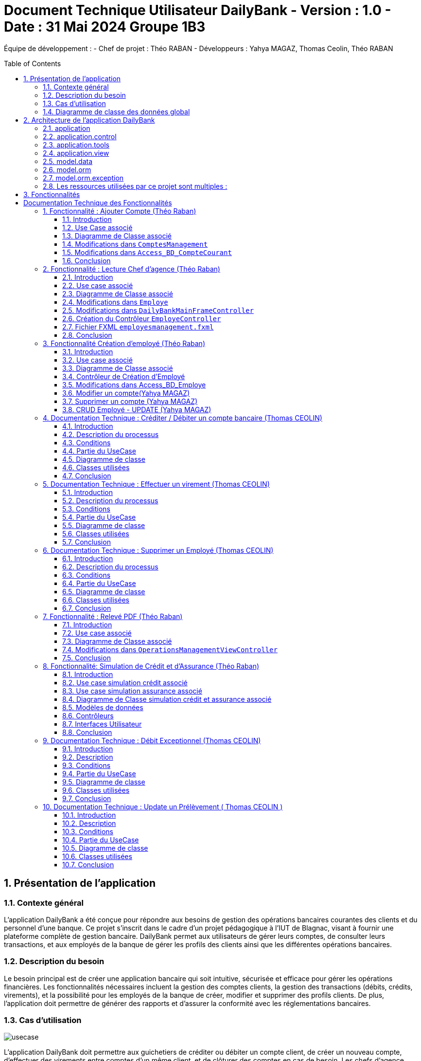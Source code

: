 = Document Technique Utilisateur DailyBank - Version : 1.0 - Date : 31 Mai 2024 Groupe 1B3 
:icons: font
:models: models
:experimental:
:incremental:
:numbered:
:toc: macro
:window: _blank
:correction!:

ifndef::env-github[:icons: font]
// Specific to GitHub
ifdef::env-github[]
:correction:
:!toc-title:
:caution-caption: :fire:
:important-caption: :exclamation:
:note-caption: :paperclip:
:tip-caption: :bulb:
:warning-caption: :warning:
:icongit: Git
endif::[]

Équipe de développement :
- Chef de projet : Théo RABAN
- Développeurs : Yahya MAGAZ, Thomas Ceolin, Théo RABAN

toc::[]

== Présentation de l'application
=== Contexte général
L'application DailyBank a été conçue pour répondre aux besoins de gestion des opérations bancaires courantes des clients et du personnel d'une banque. Ce projet s'inscrit dans le cadre d'un projet pédagogique à l'IUT de Blagnac, visant à fournir une plateforme complète de gestion bancaire. DailyBank permet aux utilisateurs de gérer leurs comptes, de consulter leurs transactions, et aux employés de la banque de gérer les profils des clients ainsi que les différentes opérations bancaires.

=== Description du besoin
Le besoin principal est de créer une application bancaire qui soit intuitive, sécurisée et efficace pour gérer les opérations financières. Les fonctionnalités nécessaires incluent la gestion des comptes clients, la gestion des transactions (débits, crédits, virements), et la possibilité pour les employés de la banque de créer, modifier et supprimer des profils clients. De plus, l'application doit permettre de générer des rapports et d'assurer la conformité avec les réglementations bancaires.

=== Cas d'utilisation

image::https://github.com/IUT-Blagnac/sae2-01-devapp-2024-sae_1b3/blob/main/Images/usecase.PNG[]
L'application DailyBank doit permettre aux guichetiers de créditer ou débiter un compte client, de créer un nouveau compte, d'effectuer des virements entre comptes d'un même client, et de clôturer des comptes en cas de besoin. Les chefs d'agence doivent pouvoir gérer les profils des employés, incluant la création, la consultation, la mise à jour et la suppression de comptes employés. Ces fonctionnalités doivent être intégrées dans la version 1 de l'application pour assurer une gestion efficace des comptes clients et des employés au sein de DailyBank. Les guichetiers se concentrent sur les opérations bancaires, tandis que les chefs d'agence supervisent la gestion des employés.

=== Diagramme de classe des données global

image::https://github.com/IUT-Blagnac/sae2-01-devapp-2024-sae_1b3/blob/main/Images/DGclasse.PNG[]
Le diagramme de classe des données pour l'application DailyBank représente les principales entités et leurs relations. Les classes clés incluent Client, Compte, et Employe. La classe Client contient des attributs comme idNumCli, nom, prenom, adressePostale, email, telephone, estInactif et idAg, permettant de gérer les informations personnelles et l'état d'activité des clients. La classe Compte gère les détails financiers associés aux clients, incluant le solde et l'historique des transactions. La classe Employe distingue les rôles des utilisateurs, spécifiquement les Guichetiers et les Chefs d'agence, chacun ayant des privilèges différents. Les chefs d'agence peuvent gérer les comptes employés, tandis que les guichetiers exécutent les opérations bancaires courantes. Les clients inactifs, marqués par l'attribut estInactif, sont gérés différemment pour les opérations bancaires. Ce diagramme de classe est essentiel pour structurer la base de données et assurer une gestion cohérente et sécurisée des informations au sein de DailyBank.


== Architecture de l'application DailyBank

L'architecture de l'application DailyBank est organisée en plusieurs packages :

=== application
Ce package contient le main permettant de lancer l'application ainsi que la classe qui permet de connaître l’état de l’application.

=== application.control
Ce package regroupe les contrôleurs et l’accès aux données. Ils sont responsables de la gestion des fonctionnalités de l’application, traitent les requêtes des utilisateurs, et assurent la liaison avec la base de données Oracle via les classes du package `model.orm`.

=== application.tools
Ce package fournit des outils supplémentaires qui facilitent le développement et la maintenance de l’application.

=== application.view
Ce package contient les vues de l’application, basées sur des fichiers FXML et leurs contrôleurs associés. Chaque fichier FXML possède sa propre vue, garantissant une interface utilisateur claire et intuitive.

=== model.data
Ce package contient des classes Java qui correspondent directement aux tables de la base de données. Chaque table est associée à une classe, permettant une gestion efficace des données et une cohérence entre l’application et la base de données.

=== model.orm
Ce package contient les classes par lesquelles l’accès à la base de données est établi.

=== model.orm.exception
Ce package rassemble les classes d’exceptions liées à l’accès à la base de données. Ces classes permettent de gérer les erreurs et les situations exceptionnelles lors des opérations avec la base de données, assurant ainsi une gestion appropriée des problèmes d’accès aux données.

=== Les ressources utilisées par ce projet sont multiples :

* *Maven* : Utilisé pour la compilation, la génération du JAR, la documentation Javadoc, et pour gérer les dépendances définies dans le fichier `pom.xml`.
* *JDK version 17* : Nécessaire pour exécuter l’application.
* *FXML* : Fichiers produits avec le logiciel SceneBuilder pour la conception des interfaces utilisateur.
* *Base de données Oracle* : Utilisée pour stocker et gérer les données de l’application.

==  Fonctionnalités

= Documentation Technique des Fonctionnalités

== Fonctionnalité : Ajouter Compte (Théo Raban)

=== Introduction

Cette documentation couvre les modifications apportées le 22/05/2024 concernant la création de nouveaux comptes dans l'application de gestion bancaire. Les changements incluent la mise à jour de la méthode `creerNouveauCompte` dans la classe `ComptesManagement`, ainsi que l'ajout des méthodes `insertCompte` et `getTousLesComptes` dans la classe `Access_BD_CompteCourant`.

=== Use Case associé

image::https://github.com/IUT-Blagnac/sae2-01-devapp-2024-sae_1b3/blob/main/Images/CreateUseCase.PNG[]

=== Diagramme de Classe associé

image::https://github.com/IUT-Blagnac/sae2-01-devapp-2024-sae_1b3/blob/main/Images/creerEmployé.PNG[]

=== Modifications dans `ComptesManagement`

==== Méthode `creerNouveauCompte`

[source,java]
----
public CompteCourant creerNouveauCompte() {
    CompteCourant compte;
    CompteEditorPane cep = new CompteEditorPane(this.cmStage, this.dailyBankState);

    ArrayList<CompteCourant> tousLesComptes = new ArrayList<>();
    try {
        Access_BD_CompteCourant acc = new Access_BD_CompteCourant();
        tousLesComptes = acc.getTousLesComptes();
    } catch (DatabaseConnexionException e) {
        handleException(e);
        return null;
    } catch (ApplicationException ae) {
        handleException(ae);
        return null;
    }

    int dernierNumeroCompte = tousLesComptes.stream().mapToInt(c -> c.idNumCompte).max().orElse(0);
    int nouveauNumeroCompte = dernierNumeroCompte + 1;

    compte = cep.doCompteEditorDialog(this.clientDesComptes, null, EditionMode.CREATION);
    if (compte != null) {
        compte.idNumCompte = nouveauNumeroCompte;
        try {
            Access_BD_CompteCourant acc = new Access_BD_CompteCourant();
            acc.insertCompte(compte);
            AlertUtilities.showAlert(this.cmStage, "Création réussie", "Compte créé",
                "Le nouveau compte a été créé avec succès", AlertType.INFORMATION);
        } catch (DatabaseConnexionException | ApplicationException e) {
            handleException(e);
        }
    }
    return compte;
}
----

.Description des étapes de la méthode `creerNouveauCompte`
- *Initialisation et ouverture de l'éditeur de compte*: Initialisation d'un objet `CompteEditorPane` pour afficher la fenêtre de dialogue de création de compte.
- *Récupération de tous les comptes existants*: Utilisation de `getTousLesComptes` pour obtenir la liste des comptes courants existants. En cas d'exception, un dialogue d'exception est affiché.
- *Détermination du nouveau numéro de compte*: Parcours de la liste des comptes existants pour trouver le plus grand numéro de compte, puis incrémentation pour obtenir le nouveau numéro.
- *Création du nouveau compte*: Utilisation de l'éditeur de compte pour entrer les détails du nouveau compte et mise à jour de son numéro.
- *Insertion du nouveau compte dans la base de données*: Utilisation de `insertCompte` pour enregistrer le nouveau compte dans la base de données. Affichage d'une alerte de confirmation en cas de succès.

=== Modifications dans `Access_BD_CompteCourant`

==== Méthode `insertCompte`

[source,java]
----
public void insertCompte(CompteCourant compte) throws DataAccessException, DatabaseConnexionException {
    try {
        Connection con = LogToDatabase.getConnexion();
        String query = "INSERT INTO CompteCourant (idNumCompte, debitAutorise, solde, estCloture, idNumCli) VALUES (?, ?, ?, ?, ?)";

        PreparedStatement pst = con.prepareStatement(query);
        pst.setInt(1, compte.idNumCompte);
        pst.setInt(2, compte.debitAutorise);
        pst.setDouble(3, compte.solde);
        pst.setString(4, compte.estCloture);
        pst.setInt(5, compte.idNumCli);

        pst.executeUpdate();
        pst.close();
        con.commit();
    } catch (SQLException e) {
        throw new DataAccessException(Table.CompteCourant, Order.INSERT, "Erreur lors de l'insertion du compte", e);
    }
}
----

.Description de la méthode `insertCompte`
- *Connexion à la base de données*: Utilisation de `LogToDatabase.getConnexion()` pour établir une connexion.
- *Préparation et exécution de la requête SQL*: Préparation d'une requête SQL `INSERT` pour ajouter un nouveau compte à la table `CompteCourant`.
- *Gestion des erreurs*: En cas d'exception SQL, lancement d'une `DataAccessException` avec des détails sur l'erreur.

==== Méthode `getTousLesComptes`

[source,java]
----
public ArrayList<CompteCourant> getTousLesComptes() throws DataAccessException, DatabaseConnexionException {
    ArrayList<CompteCourant> alResult = new ArrayList<>();

    try {
        Connection con = LogToDatabase.getConnexion();
        String query = "SELECT * FROM CompteCourant ORDER BY idNumCompte";

        PreparedStatement pst = con.prepareStatement(query);
        ResultSet rs = pst.executeQuery();
        while (rs.next()) {
            int idNumCompte = rs.getInt("idNumCompte");
            int debitAutorise = rs.getInt("debitAutorise");
            double solde = rs.getDouble("solde");
            String estCloture = rs.getString("estCloture");
            int idNumCli = rs.getInt("idNumCli");

            alResult.add(new CompteCourant(idNumCompte, debitAutorise, solde, estCloture, idNumCli));
        }
        rs.close();
        pst.close();
    } catch (SQLException e) {
        throw new DataAccessException(Table.CompteCourant, Order.SELECT, "Erreur lors de l'accès aux données", e);
    }

    return alResult;
}
----

.Description de la méthode `getTousLesComptes`
- *Connexion à la base de données*: Utilisation de `LogToDatabase.getConnexion()` pour établir une connexion.
- *Préparation et exécution de la requête SQL*: Préparation d'une requête SQL `SELECT` pour récupérer tous les comptes courants, ordonnés par `idNumCompte`.
- *Gestion des erreurs*: En cas d'exception SQL, lancement d'une `DataAccessException` avec des détails sur l'erreur.

=== Conclusion

Ces modifications permettent d'assurer la création de nouveaux comptes courants avec un numéro de compte unique, en récupérant d'abord tous les comptes existants pour déterminer le nouveau numéro de compte. Les méthodes ajoutées dans `Access_BD_CompteCourant` garantissent l'insertion correcte des nouveaux comptes dans la base de données et la récupération de tous les comptes existants.

== Fonctionnalité : Lecture Chef d'agence (Théo Raban)


=== Introduction

Cette documentation technique couvre les modifications apportées le 22/05/2024 concernant la gestion des employés dans l'application de gestion bancaire. Les changements incluent l'ajout de getters dans la classe `Employe`, la modification de la méthode `doEmployeOption` dans `DailyBankMainFrameController`, la création d'un nouveau contrôleur pour gérer la liste des employés, et la mise en place d'un fichier FXML associé.

=== Use case associé

image::https://github.com/IUT-Blagnac/sae2-01-devapp-2024-sae_1b3/blob/main/Images/CruduseCase.PNG[]

=== Diagramme de Classe associé

image::https://github.com/IUT-Blagnac/sae2-01-devapp-2024-sae_1b3/blob/main/Images/autreFonctions.PNG[]

=== Modifications dans `Employe`

==== Ajout des Getters

[source,java]
----
public class Employe {
    private int idEmploye;
    private String nom;
    private String prenom;
    private String droitsAccess;
    private String login;

    public int getIdEmploye() {
        return idEmploye;
    }

    public String getNom() {
        return nom;
    }

    public String getPrenom() {
        return prenom;
    }

    public String getDroitsAccess() {
        return droitsAccess;
    }

    public String getLogin() {
        return login;
    }
}
----

.Description des modifications dans `Employe`
- *Ajout des méthodes getter*: Les getters pour les attributs `idEmploye`, `nom`, `prenom`, `droitsAccess`, et `login` ont été ajoutés pour permettre l’accès sécurisé à ces propriétés.

=== Modifications dans `DailyBankMainFrameController`

==== Méthode `doEmployeOption`

[source,java]
----
@FXML
private void doEmployeOption() {
    try {
        FXMLLoader loader = new FXMLLoader(getClass().getResource("/application/view/employesmanagement.fxml"));
        VBox employeListPane = loader.load();
        Scene scene = new Scene(employeListPane);
        Stage stage = new Stage();
        stage.setScene(scene);
        stage.setTitle("Liste des Employés");
        stage.show();
    } catch (IOException e) {
        e.printStackTrace();
        AlertUtilities.showAlert(this.containingStage, "Erreur", null, "Impossible de charger la vue des employés.", AlertType.ERROR);
    }
}
----

.Description des modifications dans `doEmployeOption`
- *Chargement de la vue des employés*: La méthode charge la vue FXML pour afficher la liste des employés.
- *Gestion des erreurs*: En cas d'exception, une alerte d'erreur est affichée indiquant que la vue des employés n'a pas pu être chargée.

=== Création du Contrôleur `EmployeController`

==== Code du Contrôleur

[source,java]
----
package application.view;

import javafx.collections.FXCollections;
import javafx.collections.ObservableList;
import javafx.fxml.FXML;
import javafx.scene.control.TableColumn;
import javafx.scene.control.TableView;
import javafx.scene.control.cell.PropertyValueFactory;
import model.data.Employe;
import model.orm.Access_BD_Employe;
import model.orm.exception.DataAccessException;
import model.orm.exception.DatabaseConnexionException;
import java.util.List;

public class EmployeController {
    @FXML
    private TableView<Employe> employeTableView;
    @FXML
    private TableColumn<Employe, Integer> idColumn;
    @FXML
    private TableColumn<Employe, String> nomColumn;
    @FXML
    private TableColumn<Employe, String> prenomColumn;
    @FXML
    private TableColumn<Employe, String> droitsColumn;
    @FXML
    private TableColumn<Employe, String> loginColumn;

    public void initialize() {
        idColumn.setCellValueFactory(new PropertyValueFactory<>("idEmploye"));
        nomColumn.setCellValueFactory(new PropertyValueFactory<>("nom"));
        prenomColumn.setCellValueFactory(new PropertyValueFactory<>("prenom"));
        droitsColumn.setCellValueFactory(new PropertyValueFactory<>("droitsAccess"));
        loginColumn.setCellValueFactory(new PropertyValueFactory<>("login"));

        loadEmployes();
    }

    private void loadEmployes() {
        try {
            Access_BD_Employe acc = new Access_BD_Employe();
            List<Employe> employeList = acc.getAllEmployes();
            ObservableList<Employe> observableList = FXCollections.observableArrayList(employeList);
            employeTableView.setItems(observableList);
        } catch (DatabaseConnexionException | DataAccessException e) {
            e.printStackTrace();
            AlertUtilities.showAlert(null, "Erreur", null, "Impossible de charger les employés.", AlertType.ERROR);
        }
    }
}
----

.Description du Contrôleur
- *Initialisation des colonnes de la TableView*: Les colonnes sont configurées pour afficher les propriétés des employés.
- *Chargement des employés*: La méthode `loadEmployes` utilise `Access_BD_Employe` pour récupérer la liste des employés et les afficher dans la `TableView`.

=== Fichier FXML `employesmanagement.fxml`

[source,xml]
----
<?xml version="1.0" encoding="UTF-8"?>
<?import javafx.scene.control.TableColumn?>
<?import javafx.scene.control.TableView?>
<?import javafx.scene.layout.VBox?>

<VBox xmlns="http://javafx.com/javafx" xmlns:fx="http://javafx.com/fxml"
      fx:controller="application.view.EmployeController">
    <TableView fx:id="employeTableView">
        <columns>
            <TableColumn fx:id="idColumn" text="ID Employé"/>
            <TableColumn fx:id="nomColumn" text="Nom"/>
            <TableColumn fx:id="prenomColumn" text="Prénom"/>
            <TableColumn fx:id="droitsColumn" text="Droits"/>
            <TableColumn fx:id="loginColumn" text="Login"/>
        </columns>
    </TableView>
</VBox>
----

.Description du fichier FXML
- *Définition de la TableView*: Le fichier FXML définit une `TableView` avec des colonnes pour afficher les détails des employés.
- *Lien avec le contrôleur*: Le fichier est lié à `EmployeController` pour gérer l'initialisation et le chargement des données.

=== Conclusion

Ces modifications permettent une gestion efficace des employés en affichant une liste complète des employés avec leurs détails. Le contrôleur gère le chargement des données depuis la base de données et les affiche dans une `TableView` définie dans le fichier FXML.


== Fonctionnalité Création d'employé (Théo Raban)

=== Introduction

Cette documentation technique couvre les adaptations nécessaires pour intégrer la fonctionnalité de création d'un nouvel employé dans l'application de gestion bancaire. Ces changements impliquent l'ajout d'un nouveau contrôleur et de son fichier FXML correspondant, ainsi que l'extension de la classe Access_BD_Employe pour intégrer les opérations de gestion des employés dans la base de données.

=== Use case associé

image::https://github.com/IUT-Blagnac/sae2-01-devapp-2024-sae_1b3/blob/main/Images/CruduseCase.PNG[]


=== Diagramme de Classe associé

image::https://github.com/IUT-Blagnac/sae2-01-devapp-2024-sae_1b3/blob/main/Images/autreFonctions.PNG[]


=== Contrôleur de Création d'Employé

Le contrôleur AddEmployeController gère l'interface utilisateur et la logique métier pour ajouter un nouvel employé.

==== Description des Méthodes

setDialogStage(Stage dialogStage): Configure la fenêtre de dialogue.
isOkClicked(): Indique si l'utilisateur a confirmé l'ajout.
handleAddEmploye(): Gère l'ajout d'un nouvel employé après validation des saisies utilisateur.
handleCancel(): Ferme la fenêtre de dialogue.
isInputValid(): Valide les saisies utilisateur.
showAlert(Alert.AlertType alertType, String title, String message): Affiche une alerte.
=== Vue FXML pour AddEmployeController

Le fichier FXML fournit l'interface utilisateur pour la création d'un nouvel employé.

=== Modifications dans Access_BD_Employe

Les méthodes suivantes sont ajoutées pour intégrer les opérations de gestion des employés dans la base de données.

==== Description des Méthodes

getAllEmployes(): Récupère tous les employés de la base de données.
addEmploye(Employe employe): Ajoute un nouvel employé à la base de données.
getEmployeByLogin(String login): Récupère un employé à partir de son login.
=== Conclusion

Les ajustements effectués permettent d'ajouter la fonctionnalité de création d'un employé à l'application. Le contrôleur gère l'interaction avec l'interface utilisateur et les opérations métier, tandis que les méthodes ajoutées dans Access_BD_Employe facilitent la manipulation des données des employés dans la base de données.

---


=== Modifier un compte(Yahya MAGAZ)
Modification d'un compte existant, son état sera actualisé dans la base de données.

- Conditions : le compte doit être existant et ouvert, le le decouvert autorisé ne peut pas êre supérieur au crédit.

Partie du code qui vérifie les conditions:

image::https://github.com/IUT-Blagnac/sae2-01-devapp-2024-sae_1b3/blob/main/Images/exemplecode.PNG[]

Partie du UseCase :

image::https://github.com/IUT-Blagnac/sae2-01-devapp-2024-sae_1b3/blob/main/Images/ModifierYahya.PNG[]

Partie du diagramme de classe : 

image::https://github.com/IUT-Blagnac/sae2-01-devapp-2024-sae_1b3/blob/main/Images/DGmodifier.PNG[]

Classe utilisées :

package Application.control :

- ComptesManagement ->  méthode 'modifierCompteCourant' appelée par la méthode doModifierCompte (ComptesManagementViewController)

package Application.view :

- ComptesManagementViewController -> la méthode 'doModifierCompte' appelée par comptesmanagement.fxml
- ComptesEditorPaneViewController -> la case 'SUPPRIMER'

package Model.orm :

- Access_BD_CompteCourant -> la méthode 'updateCompteCourant' appelée par 'modifierCompteCourant' (ComptesManagement)

---

=== Supprimer un compte (Yahya MAGAZ)
Suppression d'un compte ouvert, son état sera actualisé dans la base de données. 

- Conditions : le solde du compte à cloturer doit supérieur ou égal à 0.

Partie du UseCase :

image::https://github.com/IUT-Blagnac/sae2-01-devapp-2024-sae_1b3/blob/main/Images/supprimerYahya2.PNG[]

Partie du diagramme de classe : 

image::https://github.com/IUT-Blagnac/sae2-01-devapp-2024-sae_1b3/blob/main/Images/DGmodifier.PNG[]

Classe utilisées :

package Application.control :

- ComptesManagement ->  méthode 'supprimerCompteCourant' 

package Application.view :

- ComptesManagementViewController -> la méthode 'doSupprimerCompte' appelée par comptesmanagement.fxml
- ComptesEditorPaneViewController -> la case 'SUPPRIMER'

package Model.orm :

- Access_BD_CompteCourant -> la méthode 'deleteCompteCourant' appelée par duSupprimerCompte (ComptesManagementViewController)





---

=== CRUD Employé - UPDATE (Yahya MAGAZ)
Permet de mettre à jour les informations d'un employés, les champs mises à jour le seront également dans la base de données.

Partie du UseCase :

image::https://github.com/IUT-Blagnac/sae2-01-devapp-2024-sae_1b3/blob/main/Images/usecasemodifiercompte.PNG[]

Partie du diagramme de classe : 

image::https://github.com/IUT-Blagnac/sae2-01-devapp-2024-sae_1b3/blob/main/Images/DGModifierClient.PNG[]

Classe utilisées :

package Application.view :

- EmployeController -> la méthode 'modifierEmploye' appelée par ModifyEmploye.fxml (bouton modifier sur la scène)
- ModifyEmployeController -> Création d'une classe qui permet de gérer le fichier fxml

package Model.orm :

- Access_BD_Employe -> la méthode 'updateEmploye' qui permet d'enregistrer les changements dans la base de données


== Documentation Technique : Créditer / Débiter un compte bancaire (Thomas CEOLIN)

=== Introduction

Cette partie du document technique décrit le processus de crédit et de débit d'un compte bancaire dans le système bancaire. L'objectif est de permettre aux utilisateurs de créditer ou débiter un compte, tout en garantissant que le solde du compte est correctement mis à jour dans la base de données.

=== Description du processus

Le processus de crédit ou de débit d'un compte bancaire implique plusieurs étapes. Il est essentiel de respecter certaines conditions pour garantir l'intégrité des données et la sécurité des transactions.

=== Conditions

- Le solde du compte ne doit pas dépasser le découvert autorisé lors d'un débit.
- Le montant maximal autorisé pour un crédit ou un débit est de 999999.

=== Partie du UseCase

image::https://github.com/IUT-Blagnac/sae2-01-devapp-2024-sae_1b3/blob/main/Images/ThomasCréditer.PNG[]


=== Diagramme de classe

image::https://github.com/IUT-Blagnac/sae2-01-devapp-2024-sae_1b3/blob/main/Images/CréditerUMLThomas.PNG[]

=== Classes utilisées

==== Application.control

- OperationsManagement : Cette classe contient les méthodes `enregistrerCredit()` et `enregistrerDebit()` qui sont appelées respectivement par `doCredit()` et `doDebit()` dans `OperationsManagementViewController`.

- OperationEditorPane : Cette classe gère les modifications dans la méthode `OperationEditorPane`.

==== Application.view

- OperationsManagementViewController : Ce contrôleur gère les actions de l'utilisateur telles que le crédit ou le débit, en appelant les méthodes `doCredit()` et `doDebit()`.

- OperationEditorPaneController : Ce contrôleur est responsable de l'affichage et de l'ajout des opérations de crédit ou de débit dans l'interface utilisateur.

==== Model.orm

- Access_BD_Operation : Cette classe gère l'insertion des opérations de crédit et de débit dans la base de données en appelant les méthodes `insertCredit()` et `insertDebit()`. elle utilise deux procédure qui sont dans la base de donnée 

=== Conclusion

Ce document fournit une vue d'ensemble du processus de crédit/débit dans le système bancaire, en détaillant les conditions, les interactions entre les classes et les actions de l'utilisateur. Il sert de guide pour le développement et la maintenance du système.


== Documentation Technique : Effectuer un virement  (Thomas CEOLIN)

=== Introduction

Cette partie du document technique décrit le processus d'effectuer un virement entre deux comptes bancaires dans le système bancaire. L'objectif est de débiter le compte source et créditer le compte destinataire du virement, tout en garantissant que les soldes des deux comptes sont correctement mis à jour dans la base de données.

=== Description du processus

Le processus d'effectuer un virement implique plusieurs étapes. Il est essentiel de respecter certaines conditions pour garantir l'intégrité des données et la sécurité des transactions.

=== Conditions

- Le solde des comptes ne doit pas dépasser le découvert autorisé.
- Le montant maximal autorisé pour un virement est de 999999.
- Le montant minimal autorisé pour faire un virement est de 1 euros

=== Partie du UseCase

image::https://github.com/IUT-Blagnac/sae2-01-devapp-2024-sae_1b3/blob/main/Images/virementThomas.PNG[]

=== Diagramme de classe

image::https://github.com/IUT-Blagnac/sae2-01-devapp-2024-sae_1b3/blob/main/Images/VirementThomasUML.PNG[]

=== Classes utilisées

==== Application.control

- OperationsManagement : Cette classe contient la méthode `enregistrerVirement()` qui est appelée par `doAutre()` dans `OperationsManagementViewController`.

==== Application.view

- OperationsManagementViewController : Ce contrôleur gère l'action de l'utilisateur pour effectuer un virement en appelant la méthode `doAutre()`.

- OperationEditorPaneViewController : Ce contrôleur est responsable de l'affichage et de l'ajout des opérations de virement dans l'interface utilisateur ( la méthode *displayDialog* && la méthode *doAjouter*, Il existe dans ces deux méthodes deux cases, une pour le crédit et une pour le débit, qui gèrent les opérations. ) 

==== Model.orm

- Access_BD_Operation : Cette classe gère l'insertion des opérations de virement dans la base de données en appelant la méthode `insertVirement()`.
elle utilise une procédure virer qui est dans la base de donnée 

=== Conclusion

Ce document fournit une vue d'ensemble du processus d'effectuer un virement entre deux comptes bancaires dans le système, en détaillant les conditions, les interactions entre les classes et les actions de l'utilisateur. Il sert de guide pour le développement et la maintenance du système.


== Documentation Technique : Supprimer un Employé  (Thomas CEOLIN)

=== Introduction

Ce document technique décrit le processus de suppression d'un employé de la base de données du système. L'objectif est de permettre aux chef d'agence de supprimer des employés de manière sécurisée et efficace.

=== Description du processus

Le processus de suppression d'un employé comprend plusieurs étapes pour garantir l'intégrité des données et la sécurité du système.

=== Conditions

- Seuls les chefs d'agence sont autorisés à supprimer des employés.
- L'employé sélectionné doit être présent dans la base de données.

=== Partie du UseCase

image::https://github.com/IUT-Blagnac/sae2-01-devapp-2024-sae_1b3/blob/main/Images/CruduseCase.PNG[]

=== Diagramme de classe

image::https://github.com/IUT-Blagnac/sae2-01-devapp-2024-sae_1b3/blob/main/Images/autreFonctions.PNG[]

=== Classes utilisées

==== Application.view

- EmployeController : Ce contrôleur gère l'action du chef d'agence pour supprimer un employé en appelant la méthode `supprimerEmploye()`.

==== Model.orm

- Access_BD_Employe : Cette classe gère la suppression de l'employé de la base de données en appelant la méthode `deleteEmploye()`.

=== Conclusion

Ce document fournit une vue d'ensemble du processus de suppression d'un employé dans le système, en détaillant les conditions, les interactions entre les classes et les actions du chef d'agence. Il sert de guide pour le développement et la maintenance du système.

== Fonctionnalité : Relevé PDF (Théo Raban)

=== Introduction

Cette documentation technique couvre la fonctionnalité de génération de relevés de compte au format PDF. Cette fonctionnalité a été ajoutée à l'application de gestion bancaire pour permettre aux utilisateurs de créer des relevés de compte détaillés et formatés. Les changements incluent la création d'une méthode pour générer un PDF dans `OperationsManagementViewController` et l'utilisation de la bibliothèque iText pour la création du document PDF.

=== Use case associé

image::https://github.com/IUT-Blagnac/sae2-01-devapp-2024-sae_1b3/blob/main/Images/useCaseRelevePDF.PNG[]

=== Diagramme de Classe associé

image::https://github.com/IUT-Blagnac/sae2-01-devapp-2024-sae_1b3/blob/main/Images/releve_pdf.PNG[]

=== Modifications dans `OperationsManagementViewController`

==== Ajout de la méthode `generatePDF`

[source,java]
----
/**
 * Génère un relevé de compte PDF pour le compte client.
 * @author Théo
 */
@FXML
public void generatePDF() {
    try {
        // Récupérez les informations nécessaires pour générer le PDF
        String clientName = this.clientDuCompte.nom;
        String clientSurname = this.clientDuCompte.prenom;
        String accountNumber = String.valueOf(this.compteConcerne.idNumCompte);
        double accountBalance = this.compteConcerne.solde;
        List<Operation> operations = this.oListOperations;

        // Créez le document PDF
        Document document = new Document();
        PdfWriter.getInstance(document, new FileOutputStream("releve_compte_" + accountNumber + ".pdf"));

        document.open();

        // Ajoutez le contenu au document avec des titres plus gros et en gras
        Font titleFont = FontFactory.getFont(FontFactory.HELVETICA_BOLD, 18, BaseColor.BLACK);
        Font subTitleFont = FontFactory.getFont(FontFactory.HELVETICA_BOLD, 14, BaseColor.BLACK);
        Font normalFont = FontFactory.getFont(FontFactory.HELVETICA, 12, BaseColor.BLACK);

        document.add(new Paragraph("Relevé de compte", titleFont));
        document.add(new Paragraph("Client : " + clientName + " " + clientSurname, subTitleFont));
        document.add(new Paragraph("Numéro de compte : " + accountNumber, subTitleFont));
        document.add(new Paragraph("Solde du compte : " + String.format(Locale.ENGLISH, "%.2f", accountBalance) + " €", subTitleFont));
        document.add(new Paragraph(" ")); // ligne vide pour l'espacement

        // Création du tableau pour les opérations
        PdfPTable table = new PdfPTable(3);
        table.setWidthPercentage(100);
        table.setSpacingBefore(10f);
        table.setSpacingAfter(10f);

        // Définition des en-têtes de colonne
        PdfPCell cell1 = new PdfPCell(new Phrase("Type d'Opération", subTitleFont));
        cell1.setBackgroundColor(BaseColor.LIGHT_GRAY);
        cell1.setHorizontalAlignment(Element.ALIGN_CENTER);
        table.addCell(cell1);

        PdfPCell cell2 = new PdfPCell(new Phrase("Montant", subTitleFont));
        cell2.setBackgroundColor(BaseColor.LIGHT_GRAY);
        cell2.setHorizontalAlignment(Element.ALIGN_CENTER);
        table.addCell(cell2);

        PdfPCell cell3 = new PdfPCell(new Phrase("Date", subTitleFont));
        cell3.setBackgroundColor(BaseColor.LIGHT_GRAY);
        cell3.setHorizontalAlignment(Element.ALIGN_CENTER);
        table.addCell(cell3);

        // Ajout des opérations dans le tableau
        for (Operation op : operations) {
            String dateValeurStr = op.dateValeur != null ? op.dateValeur.toString() : "Date non définie";
            table.addCell(new PdfPCell(new Phrase(op.idTypeOp, normalFont)));
            table.addCell(new PdfPCell(new Phrase(String.format(Locale.ENGLISH, "%.2f", op.montant) + " €", normalFont)));
            table.addCell(new PdfPCell(new Phrase(dateValeurStr, normalFont)));
        }

        document.add(table);

        document.close();

        // Affichez un message de succès ou effectuez toute autre action nécessaire
        System.out.println("Le relevé de compte a été généré avec succès.");

    } catch (DocumentException | IOException e) {
        e.printStackTrace();
        // Affichez un message d'erreur ou effectuez toute autre action nécessaire
        System.out.println("Une erreur est survenue lors de la génération du relevé de compte.");
    }
}
----

.Description de la méthode `generatePDF`
- *Récupération des informations*: Les informations nécessaires telles que le nom du client, le numéro de compte, le solde du compte et la liste des opérations sont récupérées.
- *Création du document PDF*: Le document PDF est créé en utilisant la bibliothèque iText.
- *Ajout de contenu*: Le contenu, y compris les titres, sous-titres et un tableau des opérations, est ajouté au document.
- *Gestion des erreurs*: En cas d'exception, un message d'erreur est affiché et l'exception est tracée.

=== Conclusion

La fonctionnalité de génération de relevés PDF permet aux utilisateurs de créer facilement des relevés de compte détaillés et formatés. La méthode `generatePDF` utilise la bibliothèque iText pour générer un document PDF contenant les informations du client et les détails des opérations sur le compte. Cette fonctionnalité améliore la gestion des comptes en offrant une option pratique pour l'exportation des relevés.


== Fonctionnalité: Simulation de Crédit et d'Assurance (Théo Raban)

=== Introduction

Ce document décrit les composants et le fonctionnement des classes utilisées pour la simulation de crédit et d'assurance dans une application JavaFX.

=== Use case simulation crédit associé

image::https://github.com/IUT-Blagnac/sae2-01-devapp-2024-sae_1b3/blob/main/Images/useCaseSimulerEmprunt.PNG[]

=== Use case simulation assurance associé

image::https://github.com/IUT-Blagnac/sae2-01-devapp-2024-sae_1b3/blob/main/Images/useCaseSimulerAssurance.PNG[]

=== Diagramme de Classe simulation crédit et assurance associé

image::https://github.com/IUT-Blagnac/sae2-01-devapp-2024-sae_1b3/blob/main/Images/simulerAssuranceCredit.PNG[]

=== Modèles de données

==== Classe `Amortissement`

La classe `Amortissement` représente un amortissement pour un prêt. Elle contient les informations suivantes :
- Le mois courant (`int mois`)
- Le capital restant dû après le paiement de la mensualité (`double capitalRestant`)
- Le montant des intérêts pour le mois courant (`double interet`)
- Le montant du capital remboursé pour le mois courant (`double capitalRembourse`)
- Le montant total de la mensualité (`double mensualite`)

==== Classe `Assurance`

La classe `Assurance` représente une assurance pour un prêt. Elle contient les informations suivantes :
- Le mois courant (`int mois`)
- Le montant de l'assurance pour le mois courant (`double montantAssurance`)

=== Contrôleurs

==== Contrôleur `SimulationCreditViewController`

Le contrôleur `SimulationCreditViewController` gère les interactions de l'utilisateur avec les champs de texte et les boutons, calcule les amortissements et affiche les résultats.

Méthode `doCalculer` :

[source,java]
----
@FXML
private void doCalculer() {
    try {
        double capital = Double.parseDouble(txtCapital.getText());
        int duree = Integer.parseInt(txtDuree.getText()) * 12; // Convertir en mois
        double taux = Double.parseDouble(txtTaux.getText()) / 100 / 12; // Convertir en taux mensuel

        List<Amortissement> amortissements = calculerAmortissement(capital, taux, duree);
        afficherTableauAmortissement(amortissements);
    } catch (NumberFormatException e) {
        showError("Veuillez entrer des valeurs numériques valides.");
    }
}
----

==== Contrôleur `TableauAmortissementViewController`

Le contrôleur `TableauAmortissementViewController` gère l'affichage et la mise à jour des données du tableau d'amortissement.

=== Interfaces Utilisateur

==== FXML de la page de saisie de simulation de crédit

La page de saisie de simulation de crédit permet à l'utilisateur d'entrer les informations nécessaires pour simuler un crédit :
- Capital emprunté
- Durée en années
- Taux applicable

La page comprend :
- Un label pour le titre
- Trois champs de texte pour la saisie des informations
- Deux boutons, un pour valider et un pour retourner à la fenêtre précédente

==== FXML de la page d'affichage du tableau d'amortissement

La page d'affichage du tableau d'amortissement présente les informations sur les amortissements mensuels sous forme de tableau. Le tableau comprend les colonnes suivantes :
- Mois
- Capital restant dû
- Intérêts
- Capital remboursé
- Mensualité

=== Conclusion

Cette fonctionnalité de simulation de crédit et d'assurance offre une interface utilisateur intuitive et efficace pour calculer et afficher les détails d'un prêt amorti. L'utilisateur peut saisir les informations de base du prêt, telles que le capital emprunté, la durée et le taux d'intérêt, et obtenir instantanément un tableau d'amortissement détaillant chaque paiement mensuel, les intérêts et le capital remboursé. Cela permet une meilleure compréhension et gestion des obligations financières par rapport au prêt. En ajoutant une couche de calcul d'assurance, cette fonctionnalité devient encore plus complète et utile pour une planification financière précise.


== Documentation Technique : Débit Exceptionnel (Thomas CEOLIN)

=== Introduction

Cette fonctionnalité technique décrit le processus permettant d'effectuer un débit exceptionnel sur un compte client, autorisant le dépassement du découvert autorisé. Son but est de fournir un guide détaillé pour assurer que cette opération spécifique soit effectuée de manière sécurisée et efficace.

=== Description

Le débit exceptionnel est une opération spéciale permettant de dépasser temporairement le découvert autorisé sur un compte client. Ce processus implique plusieurs étapes pour garantir la sécurité des données et la conformité.

=== Conditions

- Accès Restreint : Seuls les Chefs d'agence disposent des droits nécessaires pour initier un débit exceptionnel.

- Validation des Données : Le système vérifie la validité des informations saisies lors du processus. Tout problème détecté, comme des données manquantes ou incorrectes, déclenche l'affichage de messages d'erreur appropriés pour guider l'utilisateur.

=== Partie du UseCase

image::https://github.com/IUT-Blagnac/sae2-01-devapp-2024-sae_1b3/blob/main/Images/v2debitexcep.png[]

=== Diagramme de classe

image::https://github.com/IUT-Blagnac/sae2-01-devapp-2024-sae_1b3/blob/main/Images/Diagramme1V2.png[]

=== Classes utilisées

- OperationsManagement : Cette classe gère les opérations bancaires, notamment les débits exceptionnels, en utilisant des méthodes spécifiques. Elle utilise la méthode `enregistrerDEBITExceptionnel()` pour enregistrer une opération de débit, appelant la méthode `insertDebitExceptionnel()` de `Access_BD_Operation`.

- OperationEditorPane : Cette classe crée un fichier FXML pour effectuer le débit exceptionnel. Ce fichier FXML est contrôlé par `OperationEditorPaneViewController`.

==== Application.view

- OperationEditorPaneViewController : Ce contrôleur utilise la méthode `displayDialog()` pour afficher une boîte de dialogue permettant à l'utilisateur de saisir les détails d'une opération bancaire (cas DEBITExceptionnel). Il utilise également la méthode `doAjouter()` pour valider et enregistrer l'opération de débit exceptionnel.

- OperationsManagementViewController : Ce contrôleur est utilisé pour gérer le débit exceptionnel. Sa méthode `doDebitExceptionnel()` commence par appeler `enregistrerDEBITExceptionnel()` pour enregistrer l'opération de débit exceptionnel. Ensuite, elle valide l'état des composants de l'interface en appelant `validateComponentState()` et met à jour les informations du compte client affichées dans l'interface avec `updateInfoCompteClient()`.

==== Model.data

Operation : Cette classe représente une opération bancaire avec ses détails essentiels tels que le montant et les identifiants associés. Elle est beaucoup utilisée dans les autres classes.

==== Model.orm

- Access_BD_Operation : Cette classe gère l'accès à la base de données pour effectuer le débit exceptionnel en utilisant la méthode `insertDebitExceptionnel()`.

=== Conclusion

Cette fonctionnalité technique fournit un guide détaillé sur le processus technique pour effectuer un débit exceptionnel dans le système bancaire. Elle met en évidence les étapes critiques, les conditions d'accès ainsi que les vérifications nécessaires pour assurer la sécurité et la validité des opérations réalisées 

== Documentation Technique : Update un Prélèvement  ( Thomas CEOLIN )

=== Introduction

Cette fonctionnalité technique décrit le processus de mise à jour d'un prélèvement dans la base de données du système. Son objectif est de permettre aux utilisateurs autorisés de modifier efficacement et en toute sécurité les informations d'un prélèvement existant.

=== Description 

Le processus de mise à jour d'un prélèvement implique plusieurs étapes pour garantir la sécurité et l'intégrité des données pendant la modification des informations

=== Conditions

- Seuls les utilisateurs habilités, tels que les chefs d'agence et les guichetiers, ont l'autorisation de mettre à jour les informations relatives aux prélèvements.

- Le système veille à ce que seules les modifications valides et conformes aux règles définies soient enregistrées lors de la mise à jour d'un prélèvement, si une règle n'est pas suivie, une erreur est déclenchée.

=== Partie du UseCase

image::https://github.com/IUT-Blagnac/sae2-01-devapp-2024-sae_1b3/blob/main/Images/MUV2.png[]

=== Diagramme de classe

image::https://github.com/IUT-Blagnac/sae2-01-devapp-2024-sae_1b3/blob/main/Images/diagramme22v2.png[]

=== Classes utilisées


==== Application.view

- PrelevementManagementViewController : Ce contrôleur utilise la méthode `modifierPrelevement()` pour afficher le formulaire de modification d'un prélèvement, fichier FXML .

- ModifyPrelevementController : Ce contrôleur permet à l'utilisateur d'effectuer des modifications sur un prélèvement, qui utilise ensuite  la méthode `handleOk()` pour valider et enregistrer les changements.

==== Model.orm

- Access_BD_PrelevementAutomatique : Cette classe gère l'accès à la base de données pour mettre à jour les informations d'un prélèvement en utilisant la méthode `updatePrelevement()`, et l'utilise dans le contrôleur ModifyPrelevementController.

=== Conclusion

Cette documentation technique offre un guide détaillé sur le processus de mise à jour d'un prélèvement dans le système, en mettant en avant les conditions d'accès, les interactions entre les classes et les actions spécifiques des utilisateurs autorisés. Elle est essentielle pour assurer le développement et la maintenance efficaces du système.


